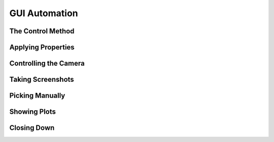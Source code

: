 
GUI Automation
---------------

.. testcode:: 
   :hide:

   import optrace as ot
   ot.global_options.show_progressbar = False
   
   from optrace.gui import TraceGUI

.. role:: python(code)
  :language: python
  :class: highlight



The Control Method
________________________

.. TODO explain how control() is used, what is available and that things are run sequentially


Applying Properties
________________________

.. TODO refer to available properties and emphasize that process_events() might often be needed so things happen

Controlling the Camera
________________________

.. TODO explain set_camera, get_camera and what the parameters mean
.. TODO also explain initial_camera

Taking Screenshots
________________________

.. TODO explain screenshot, refer to the parameters from the mayavi documentation
.. TODO note that magnification rescales some elements in the geometry

Picking Manually
________________________

.. TODO explain pick_ray, pick_ray_section and reset_picking

Showing Plots
________________________

.. TODO explain plotting call (properties are set by TraceGUI variables) and what parameters can be manually set (extent etc.)

Closing Down
________________________

.. TODO explain how the GUI is closed and that it closes all windows

